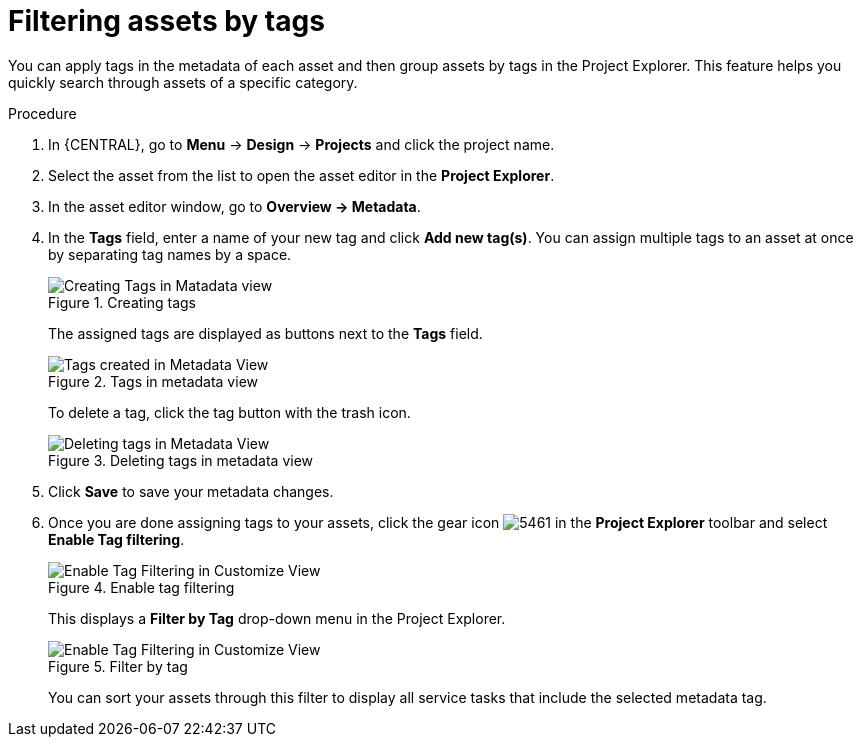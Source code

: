 [id='_assets_filtering_proc']
= Filtering assets by tags

You can apply tags in the metadata of each asset and then group assets by tags in the Project Explorer. This feature helps you quickly search through assets of a specific category.

.Procedure
. In {CENTRAL}, go to *Menu* -> *Design* -> *Projects* and click the project name.
. Select the asset from the list to open the asset editor in the *Project Explorer*.
. In the asset editor window, go to *Overview -> Metadata*.
. In the *Tags* field, enter a name of your new tag and click *Add new tag(s)*. You can assign multiple tags to an asset at once by separating tag names by a space.
+
.Creating tags
image::admin-and-config/Creating_Tags.png[Creating Tags in Matadata view]
+
The assigned tags are displayed as buttons next to the *Tags* field.
+
.Tags in metadata view
image::admin-and-config/Created_Tags.png[Tags created in Metadata View]
+
To delete a tag, click the tag button with the trash icon.
+
.Deleting tags in metadata view
image::admin-and-config/delete-tag.png[Deleting tags in Metadata View]
. Click *Save* to save your metadata changes.
. Once you are done assigning tags to your assets, click the gear icon image:admin-and-config/5461.png[] in the *Project Explorer* toolbar and select *Enable Tag filtering*.
+

.Enable tag filtering
image::admin-and-config/Enable_Tag_Filtering.png[Enable Tag Filtering in Customize View]

+
This displays a *Filter by Tag*
drop-down menu in the Project Explorer.
+

.Filter by tag
image::admin-and-config/Filter_By_Tag.png[Enable Tag Filtering in Customize View]

+
You can sort your assets through this filter to display all service tasks that include the selected metadata tag.
